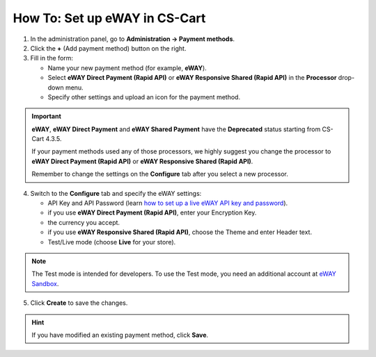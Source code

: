 ******************************
How To: Set up eWAY in CS-Cart
******************************

1. In the administration panel, go to **Administration → Payment methods**.

2. Click the **+** (Add payment method) button on the right.

3. Fill in the form:

   *   Name your new payment method (for example, **eWAY**).

   *   Select **eWAY Direct Payment (Rapid API)** or **eWAY Responsive Shared (Rapid API)** in the **Processor** drop-down menu.

   *   Specify other settings and upload an icon for the payment method.

.. image:: img/eway/eway_name.png
    :align: center
    :alt: Name your payment method and select one of the two eWAY Rapid API processors.

.. important::

     **eWAY**, **eWAY Direct Payment** and **eWAY Shared Payment** have the **Deprecated** status starting from CS-Cart 4.3.5.

     If your payment methods used any of those processors, we highly suggest you change the processor to **eWAY Direct Payment (Rapid API)** or **eWAY Responsive Shared (Rapid API)**. 

     Remember to change the settings on the **Configure** tab after you select a new processor.

4. Switch to the **Configure** tab and specify the eWAY settings:

   *     API Key and API Password (learn `how to set up a live eWAY API key and password <https://go.eway.io/s/article/How-do-I-setup-my-Live-eWAY-API-Key-and-Password>`_).

   *     if you use **eWAY Direct Payment (Rapid API)**, enter your Encryption Key.

   *     the currency you accept.

   *     if you use **eWAY Responsive Shared (Rapid API)**, choose the Theme and enter Header text.
 
   *     Test/Live mode (choose **Live** for your store).

.. image:: img/eway/eway_configure.png
    :align: center
    :alt: Name your payment method and select one of the two eWAY Rapid API processors.

.. note::

    The Test mode is intended for developers. To use the Test mode, you need an additional account at `eWAY Sandbox <https://sandbox.myeway.com.au/gbc/login.aspx>`_.


5. Click **Create** to save the changes.

.. hint::

    If you have modified an existing payment method, click **Save**. 

